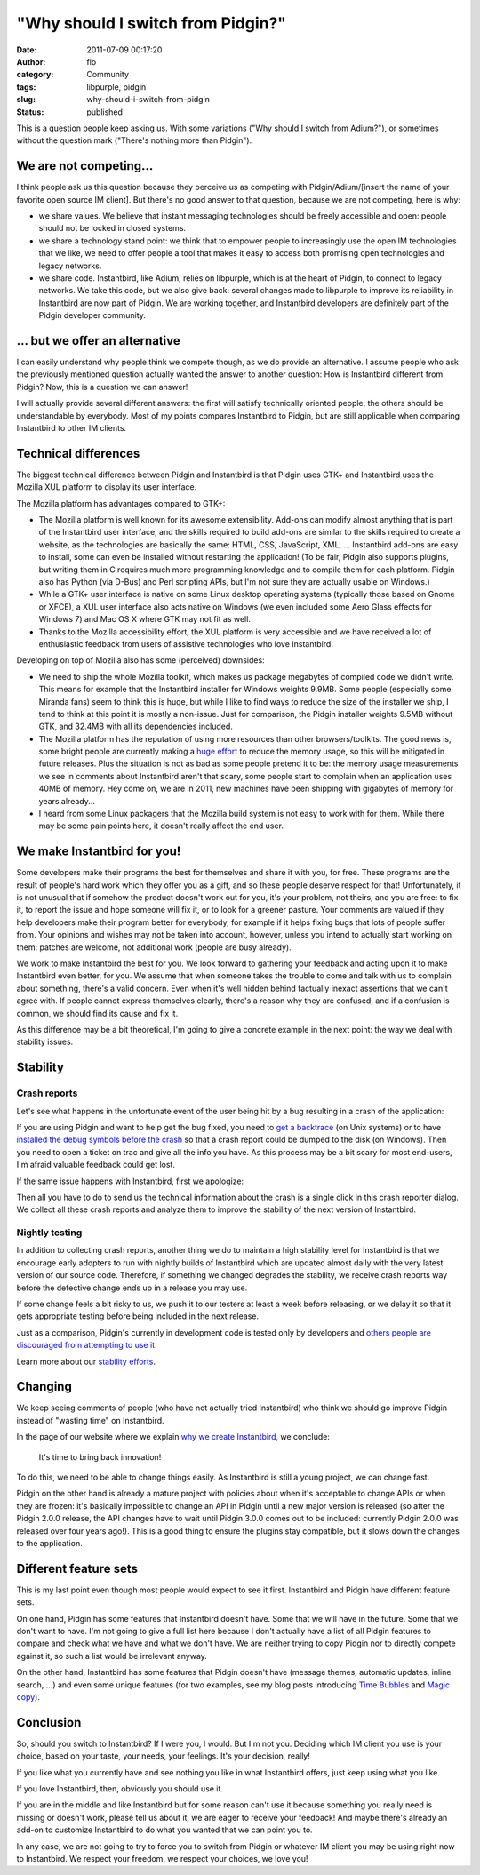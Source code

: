"Why should I switch from Pidgin?"
##################################
:date: 2011-07-09 00:17:20
:author: flo
:category: Community
:tags: libpurple, pidgin
:slug: why-should-i-switch-from-pidgin
:status: published

This is a question people keep asking us. With some variations ("Why
should I switch from Adium?"), or sometimes without the question mark
("There's nothing more than Pidgin").

We are not competing...
-----------------------

I think people ask us this question because they perceive us as
competing with Pidgin/Adium/[insert the name of your favorite open
source IM client]. But there's no good answer to that question, because
we are not competing, here is why:

-  we share values. We believe that instant messaging technologies
   should be freely accessible and open: people should not be locked in
   closed systems.
-  we share a technology stand point: we think that to empower people to
   increasingly use the open IM technologies that we like, we need to
   offer people a tool that makes it easy to access both promising open
   technologies and legacy networks.
-  we share code. Instantbird, like Adium, relies on libpurple, which is
   at the heart of Pidgin, to connect to legacy networks. We take this
   code, but we also give back: several changes made to libpurple to
   improve its reliability in Instantbird are now part of Pidgin. We are
   working together, and Instantbird developers are definitely part of
   the Pidgin developer community.

... but we offer an alternative
-------------------------------

I can easily understand why people think we compete though, as we do
provide an alternative. I assume people who ask the previously mentioned
question actually wanted the answer to another question: How is
Instantbird different from Pidgin? Now, this is a question we can
answer!

I will actually provide several different answers: the first will
satisfy technically oriented people, the others should be understandable
by everybody. Most of my points compares Instantbird to Pidgin, but are
still applicable when comparing Instantbird to other IM clients.

Technical differences
---------------------

The biggest technical difference between Pidgin and Instantbird is that
Pidgin uses GTK+ and Instantbird uses the Mozilla XUL platform to
display its user interface.

The Mozilla platform has advantages compared to GTK+:

-  The Mozilla platform is well known for its awesome extensibility.
   Add-ons can modify almost anything that is part of the Instantbird
   user interface, and the skills required to build add-ons are similar
   to the skills required to create a website, as the technologies are
   basically the same: HTML, CSS, JavaScript, XML, ... Instantbird
   add-ons are easy to install, some can even be installed without
   restarting the application! (To be fair, Pidgin also supports
   plugins, but writing them in C requires much more programming
   knowledge and to compile them for each platform. Pidgin also has
   Python (via D-Bus) and Perl scripting APIs, but I'm not sure they are
   actually usable on Windows.)
-  While a GTK+ user interface is native on some Linux desktop operating
   systems (typically those based on Gnome or XFCE), a XUL user
   interface also acts native on Windows (we even included some Aero
   Glass effects for Windows 7) and Mac OS X where GTK may not fit as
   well.
-  Thanks to the Mozilla accessibility effort, the XUL platform is very
   accessible and we have received a lot of enthusiastic feedback from
   users of assistive technologies who love Instantbird.

Developing on top of Mozilla also has some (perceived) downsides:

-  We need to ship the whole Mozilla toolkit, which makes us package
   megabytes of compiled code we didn't write. This means for example
   that the Instantbird installer for Windows weights 9.9MB. Some people
   (especially some Miranda fans) seem to think this is huge, but while
   I like to find ways to reduce the size of the installer we ship, I
   tend to think at this point it is mostly a non-issue. Just for
   comparison, the Pidgin installer weights 9.5MB without GTK, and
   32.4MB with all its dependencies included.
-  The Mozilla platform has the reputation of using more resources than
   other browsers/toolkits. The good news is, some bright people are
   currently making a `huge
   effort <https://wiki.mozilla.org/Performance/MemShrink>`__ to reduce
   the memory usage, so this will be mitigated in future releases. Plus
   the situation is not as bad as some people pretend it to be: the
   memory usage measurements we see in comments about Instantbird aren't
   that scary, some people start to complain when an application uses
   40MB of memory. Hey come on, we are in 2011, new machines have been
   shipping with gigabytes of memory for years already...
-  I heard from some Linux packagers that the Mozilla build system is
   not easy to work with for them. While there may be some pain points
   here, it doesn't really affect the end user.

We make Instantbird for you!
----------------------------

Some developers make their programs the best for themselves and share it
with you, for free. These programs are the result of people's hard work
which they offer you as a gift, and so these people deserve respect for
that! Unfortunately, it is not unusual that if somehow the product
doesn't work out for you, it's your problem, not theirs, and you are
free: to fix it, to report the issue and hope someone will fix it, or to
look for a greener pasture. Your comments are valued if they help
developers make their program better for everybody, for example if it
helps fixing bugs that lots of people suffer from. Your opinions and
wishes may not be taken into account, however, unless you intend to
actually start working on them: patches are welcome, not additional work
(people are busy already).

We work to make Instantbird the best for you. We look forward to
gathering your feedback and acting upon it to make Instantbird even
better, for you. We assume that when someone takes the trouble to come
and talk with us to complain about something, there's a valid concern.
Even when it's well hidden behind factually inexact assertions that we
can't agree with. If people cannot express themselves clearly, there's a
reason why they are confused, and if a confusion is common, we should
find its cause and fix it.

As this difference may be a bit theoretical, I'm going to give a
concrete example in the next point: the way we deal with stability
issues.

Stability
---------

Crash reports
~~~~~~~~~~~~~

Let's see what happens in the unfortunate event of the user being hit by
a bug resulting in a crash of the application:

If you are using Pidgin and want to help get the bug fixed, you need to
`get a backtrace <http://developer.pidgin.im/wiki/GetABacktrace>`__ (on
Unix systems) or to have `installed the debug symbols before the
crash <http://developer.pidgin.im/wiki/TipsForBugReports#WhattodoifPidgincrashes>`__
so that a crash report could be dumped to the disk (on Windows). Then
you need to open a ticket on trac and give all the info you have. As
this process may be a bit scary for most end-users, I'm afraid valuable
feedback could get lost.

If the same issue happens with Instantbird, first we apologize:

|Instantbird crash reporter|

Then all you have to do to send us the technical information about the
crash is a single click in this crash reporter dialog. We collect all
these crash reports and analyze them to improve the stability of the
next version of Instantbird.

Nightly testing
~~~~~~~~~~~~~~~

In addition to collecting crash reports, another thing we do to maintain
a high stability level for Instantbird is that we encourage early
adopters to run with nightly builds of Instantbird which are updated
almost daily with the very latest version of our source code. Therefore,
if something we changed degrades the stability, we receive crash reports
way before the defective change ends up in a release you may use.

If some change feels a bit risky to us, we push it to our testers at
least a week before releasing, or we delay it so that it gets
appropriate testing before being included in the next release.

Just as a comparison, Pidgin's currently in development code is tested
only by developers and `others people are discouraged from attempting to
use
it <http://developer.pidgin.im/wiki/Installing%20Pidgin#WhydoyoualwayssaynottouseMTN>`__.

Learn more about our `stability efforts`_.

Changing
--------

We keep seeing comments of people (who have not actually tried
Instantbird) who think we should go improve Pidgin instead of "wasting
time" on Instantbird.

In the page of our website where we explain `why we create
Instantbird <http://www.instantbird.org/>`__, we conclude:

    It's time to bring back innovation!

To do this, we need to be able to change things easily. As Instantbird
is still a young project, we can change fast.

Pidgin on the other hand is already a mature project with policies about
when it's acceptable to change APIs or when they are frozen: it's
basically impossible to change an API in Pidgin until a new major
version is released (so after the Pidgin 2.0.0 release, the API changes
have to wait until Pidgin 3.0.0 comes out to be included: currently
Pidgin 2.0.0 was released over four years ago!). This is a good thing to
ensure the plugins stay compatible, but it slows down the changes to the
application.

Different feature sets
----------------------

This is my last point even though most people would expect to see it
first. Instantbird and Pidgin have different feature sets.

On one hand, Pidgin has some features that Instantbird doesn't have.
Some that we will have in the future. Some that we don't want to have.
I'm not going to give a full list here because I don't actually have a
list of all Pidgin features to compare and check what we have and what
we don't have. We are neither trying to copy Pidgin nor to directly
compete against it, so such a list would be irrelevant anyway.

On the other hand, Instantbird has some features that Pidgin doesn't
have (message themes, automatic updates, inline search, ...) and even
some unique features (for two examples, see my blog posts introducing
`Time Bubbles`_ and `Magic copy`_).

Conclusion
----------

So, should you switch to Instantbird? If I were you, I would. But I'm
not you. Deciding which IM client you use is your choice, based on your
taste, your needs, your feelings. It's your decision, really!

If you like what you currently have and see nothing you like in what
Instantbird offers, just keep using what you like.

If you love Instantbird, then, obviously you should use it.

If you are in the middle and like Instantbird but for some reason can't
use it because something you really need is missing or doesn't work,
please tell us about it, we are eager to receive your feedback! And
maybe there's already an add-on to customize Instantbird to do what you
wanted that we can point you to.

In any case, we are not going to try to force you to switch from Pidgin
or whatever IM client you may be using right now to Instantbird. We
respect your freedom, we respect your choices, we love you!

.. |Instantbird crash reporter| image:: {static}/images/crash-breakpad.png
.. _stability efforts: {static}/articles/stability.rst
.. _Time Bubbles: {static}/articles/introducing-time-bubbles.rst
.. _Magic copy: {static}/articles/introducing-magic-copy.rst
